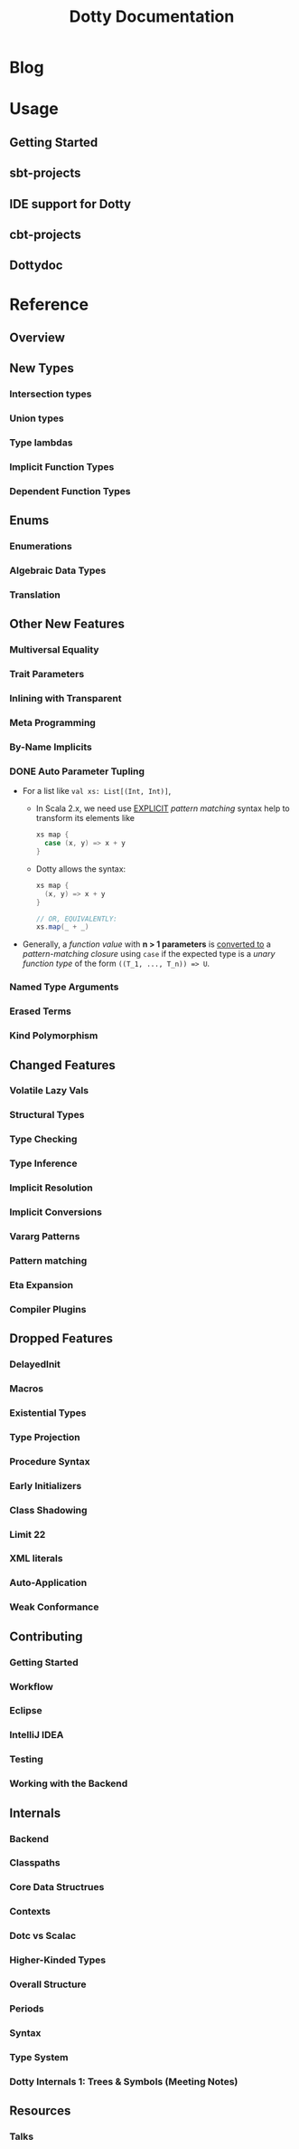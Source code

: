 #+TITLE: Dotty Documentation
#+VERSION: 0.10.0-bin-SNAPSHOT
#+AUTHOR: 
#+STARTUP: entitiespretty

* Table of Contents                                      :TOC_4_org:noexport:
- [[Blog][Blog]]
- [[Usage][Usage]]
  - [[Getting Started][Getting Started]]
  - [[sbt-projects][sbt-projects]]
  - [[IDE support for Dotty][IDE support for Dotty]]
  - [[cbt-projects][cbt-projects]]
  - [[Dottydoc][Dottydoc]]
- [[Reference][Reference]]
  - [[Overview][Overview]]
  - [[New Types][New Types]]
    - [[Intersection types][Intersection types]]
    - [[Union types][Union types]]
    - [[Type lambdas][Type lambdas]]
    - [[Implicit Function Types][Implicit Function Types]]
    - [[Dependent Function Types][Dependent Function Types]]
  - [[Enums][Enums]]
    - [[Enumerations][Enumerations]]
    - [[Algebraic Data Types][Algebraic Data Types]]
    - [[Translation][Translation]]
  - [[Other New Features][Other New Features]]
    - [[Multiversal Equality][Multiversal Equality]]
    - [[Trait Parameters][Trait Parameters]]
    - [[Inlining with Transparent][Inlining with Transparent]]
    - [[Meta Programming][Meta Programming]]
    - [[By-Name Implicits][By-Name Implicits]]
    - [[Auto Parameter Tupling][Auto Parameter Tupling]]
    - [[Named Type Arguments][Named Type Arguments]]
    - [[Erased Terms][Erased Terms]]
    - [[Kind Polymorphism][Kind Polymorphism]]
  - [[Changed Features][Changed Features]]
    - [[Volatile Lazy Vals][Volatile Lazy Vals]]
    - [[Structural Types][Structural Types]]
    - [[Type Checking][Type Checking]]
    - [[Type Inference][Type Inference]]
    - [[Implicit Resolution][Implicit Resolution]]
    - [[Implicit Conversions][Implicit Conversions]]
    - [[Vararg Patterns][Vararg Patterns]]
    - [[Pattern matching][Pattern matching]]
    - [[Eta Expansion][Eta Expansion]]
    - [[Compiler Plugins][Compiler Plugins]]
  - [[Dropped Features][Dropped Features]]
    - [[DelayedInit][DelayedInit]]
    - [[Macros][Macros]]
    - [[Existential Types][Existential Types]]
    - [[Type Projection][Type Projection]]
    - [[Procedure Syntax][Procedure Syntax]]
    - [[Early Initializers][Early Initializers]]
    - [[Class Shadowing][Class Shadowing]]
    - [[Limit 22][Limit 22]]
    - [[XML literals][XML literals]]
    - [[Auto-Application][Auto-Application]]
    - [[Weak Conformance][Weak Conformance]]
  - [[Contributing][Contributing]]
    - [[Getting Started][Getting Started]]
    - [[Workflow][Workflow]]
    - [[Eclipse][Eclipse]]
    - [[IntelliJ IDEA][IntelliJ IDEA]]
    - [[Testing][Testing]]
    - [[Working with the Backend][Working with the Backend]]
  - [[Internals][Internals]]
    - [[Backend][Backend]]
    - [[Classpaths][Classpaths]]
    - [[Core Data Structrues][Core Data Structrues]]
    - [[Contexts][Contexts]]
    - [[Dotc vs Scalac][Dotc vs Scalac]]
    - [[Higher-Kinded Types][Higher-Kinded Types]]
    - [[Overall Structure][Overall Structure]]
    - [[Periods][Periods]]
    - [[Syntax][Syntax]]
    - [[Type System][Type System]]
    - [[Dotty Internals 1: Trees & Symbols (Meeting Notes)][Dotty Internals 1: Trees & Symbols (Meeting Notes)]]
  - [[Resources][Resources]]
    - [[Talks][Talks]]

* Blog
* Usage
** Getting Started
** sbt-projects
** IDE support for Dotty
** cbt-projects
** Dottydoc

* Reference
** Overview
** New Types
*** Intersection types
*** Union types
*** Type lambdas
*** Implicit Function Types
*** Dependent Function Types

** Enums
*** Enumerations
*** Algebraic Data Types
*** Translation

** Other New Features
*** Multiversal Equality
*** Trait Parameters
*** Inlining with Transparent
*** Meta Programming
*** By-Name Implicits
*** DONE Auto Parameter Tupling
    CLOSED: [2018-08-18 Sat 22:08]
    - For a list like ~val xs: List[(Int, Int)]~,
      + In Scala 2.x,
        we need use _EXPLICIT_ /pattern matching/ syntax help to transform its
        elements like
        #+BEGIN_SRC scala
          xs map {
            case (x, y) => x + y
          }
        #+END_SRC

      + Dotty allows the syntax:
        #+BEGIN_SRC scala
          xs map {
            (x, y) => x + y
          }

          // OR, EQUIVALENTLY:
          xs.map(_ + _)
        #+END_SRC

    - Generally, a /function value/ with *n > 1 parameters* is _converted to_ a
      /pattern-matching closure/ using ~case~ if the expected type is a /unary
      function type/ of the form ~((T_1, ..., T_n)) => U~.

*** Named Type Arguments
*** Erased Terms
*** Kind Polymorphism

** Changed Features
*** Volatile Lazy Vals
*** Structural Types
*** Type Checking
*** Type Inference
*** Implicit Resolution
*** Implicit Conversions
*** Vararg Patterns
*** Pattern matching
*** Eta Expansion
*** Compiler Plugins

** Dropped Features
*** DelayedInit
*** Macros
*** Existential Types
*** Type Projection
*** Procedure Syntax
*** Early Initializers
*** Class Shadowing
*** Limit 22
*** XML literals
*** Auto-Application
*** Weak Conformance

** Contributing
*** Getting Started
*** Workflow
*** Eclipse
*** IntelliJ IDEA
*** Testing
*** Working with the Backend

** Internals
*** Backend
*** Classpaths
*** Core Data Structrues
*** Contexts
*** Dotc vs Scalac
*** Higher-Kinded Types
*** Overall Structure
*** Periods
*** Syntax
*** Type System
*** Dotty Internals 1: Trees & Symbols (Meeting Notes)
** Resources
*** Talks
